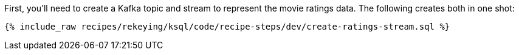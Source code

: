 First, you'll need to create a Kafka topic and stream to represent the movie ratings data. The following creates both in one shot:

+++++
<pre class="snippet"><code class="sql">{% include_raw recipes/rekeying/ksql/code/recipe-steps/dev/create-ratings-stream.sql %}</code></pre>
+++++
